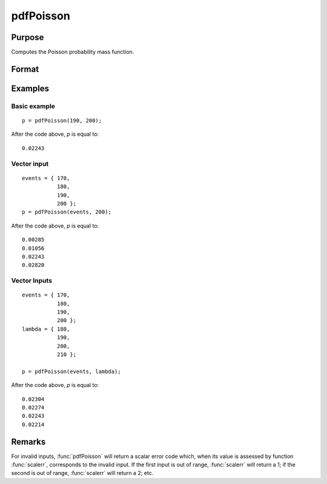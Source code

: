 
pdfPoisson
==============================================

Purpose
----------------
Computes the Poisson probability mass function.

Format
----------------
.. function:: p = pdfPoisson(x, lambda)

    :param x: *x* must be a positive whole number.
    :type x: NxK matrix, Nx1 vector or scalar

    :param lambda: The mean parameter. ExE conformable with *x*.
    :type lambda: NxK matrix, Nx1 vector or scalar

    :return p: the Poisson probability mass function evaluated at the elements in *x*.
    :rtype p: NxK matrix, Nx1 vector or scalar

Examples
----------------

Basic example
+++++++++++++

::

    p = pdfPoisson(190, 200);

After the code above, *p* is equal to:

::

    0.02243

Vector input
++++++++++++

::

    events = { 170,
               180,
               190,
               200 };
    p = pdfPoisson(events, 200);

After the code above, *p* is equal to:

::

    0.00285
    0.01056
    0.02243
    0.02820

Vector Inputs
+++++++++++++

::

    events = { 170,
               180,
               190,
               200 };
    lambda = { 180,
               190,
               200,
               210 };

    p = pdfPoisson(events, lambda);

After the code above, *p* is equal to:

::

    0.02304
    0.02274
    0.02243
    0.02214

Remarks
-------

For invalid inputs, :func:`pdfPoisson` will return a scalar error code which,
when its value is assessed by function :func:`scalerr`, corresponds to the
invalid input. If the first input is out of range, :func:`scalerr` will return a
1; if the second is out of range, :func:`scalerr` will return a 2; etc.


.. seealso:: Functions :func:`cdfPoisson`, :func:`cdfPoissonInv`, :func:`rndPoisson`
